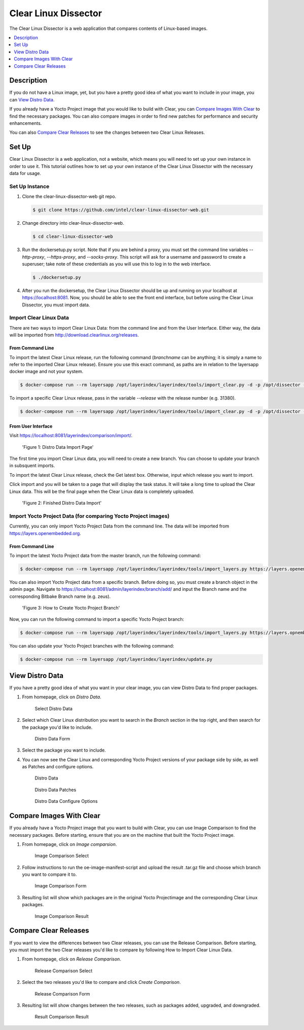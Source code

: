 .. _clear-linux-dissector:

Clear Linux Dissector
#####################

The Clear Linux Dissector is a web application that compares contents of Linux-based images.

.. contents:: :local:
   :depth: 1

Description
+++++++++++

If you do not have a Linux image, yet, but you have a pretty good idea of what you want to include in your image, you can `View Distro Data`_.

If you already have a Yocto Project image that you would like to build with Clear, you can `Compare Images With Clear`_ to find the necessary packages. You can also compare images in order to find new patches for performance and security enhancements.

You can also `Compare Clear Releases`_ to see the changes between two Clear Linux Releases.

Set Up
++++++

Clear Linux Dissector is a web application, not a website, which means you will need to set up your own instance in order to use it. This tutorial outlines how to set up your own instance of the Clear Linux Dissector with the necessary data for usage.

Set Up Instance
===============

#. Clone the clear-linux-dissector-web git repo.
   
   .. code-block:: bash

        $ git clone https://github.com/intel/clear-linux-dissector-web.git

#. Change directory into clear-linux-dissector-web.

   .. code-block:: bash

        $ cd clear-linux-dissector-web

#. Run the dockersetup.py script. Note that if you are behind a proxy, you must set the command line variables `--http-proxy`, `--https-proxy`, and `--socks-proxy`. This script will ask for a username and password to create a superuser; take note of these credentials as you will use this to log in to the web interface.

   .. code-block:: bash

        $ ./dockersetup.py

#. After you run the dockersetup, the Clear Linux Dissector should be up and running on your localhost at https://localhost:8081. Now, you should be able to see the front end interface, but before using the Clear Linux Dissector, you must import data.

Import Clear Linux Data
=======================

There are two ways to import Clear Linux Data: from the command line and from the User Interface. Either way, the data will be imported from http://download.clearlinux.org/releases.

From Command Line
-----------------

To import the latest Clear Linux release, run the following command (`branchname` can be anything; it is simply a name to refer to the imported Clear Linux release). Ensure you use this exact command, as paths are in relation to the layersapp docker image and not your system. 

.. code-block:: bash

    $ docker-compose run --rm layersapp /opt/layerindex/layerindex/tools/import_clear.py -d -p /opt/dissector -o /opt/sources -b <branchname>

To import a specific Clear Linux release, pass in the variable `--release` with the release number (e.g. 31380).

.. code-block:: bash

    $ docker-compose run --rm layersapp /opt/layerindex/layerindex/tools/import_clear.py -d -p /opt/dissector -o /opt/sources -b clear-31380 -r 31380


From User Interface
-------------------

Visit https://localhost:8081/layerindex/comparison/import/. 

.. figure:: /_figures/clear-linux-dissector/distro-data-import.png
   :alt: Distro Data Import

   'Figure 1: Distro Data Import Page'

The first time you import Clear Linux data, you will need to create a new branch. You can choose to update your branch in subsquent imports.

To import the latest Clear Linux release, check the Get latest box. Otherwise, input which release you want to import. 

Click import and you will be taken to a page that will display the task status. It will take a long time to upload the Clear Linux data. This will be the final page when the Clear Linux data is completely uploaded.

.. figure:: /_figures/clear-linux-dissector/distro-data-import-final.png
   :alt: Distro Data Import Finished

   'Figure 2: Finished Distro Data Import'

Import Yocto Project Data (for comparing Yocto Project images)
==============================================================

Currently, you can only import Yocto Project Data from the command line. The data will be imported from https://layers.openembedded.org.

From Command Line
-----------------

To import the latest Yocto Project data from the master branch, run the following command:

.. code-block:: bash

    $ docker-compose run --rm layersapp /opt/layerindex/layerindex/tools/import_layers.py https://layers.openembedded.org

You can also import Yocto Project data from a specific branch. Before doing so, you must create a branch object in the admin page. Navigate to https://localhost:8081/admin/layerindex/branch/add/ and input the Branch name and the corresponding Bitbake Branch name (e.g. zeus).

.. figure:: /_figures/clear-linux-dissector/create-yoctoproject-branch.png
   :alt: Create Yocto Project Branch

   'Figure 3: How to Create Yocto Project Branch'

Now, you can run the following command to import a specific Yocto Project branch:

.. code-block:: bash

    $ docker-compose run --rm layersapp /opt/layerindex/layerindex/tools/import_layers.py https://layers.opnembedded.org -b zeus

You can also update your Yocto Project branches with the following command:

.. code-block:: bash

    $ docker-compose run --rm layersapp /opt/layerindex/layerindex/update.py

View Distro Data
++++++++++++++++

If you have a pretty good idea of what you want in your clear image, you can view Distro Data to find proper packages. 

#. From homepage, click on `Distro Data`.

   .. figure:: /_figures/clear-linux-dissector/distro-data-select.png
      :alt: Distro Data Select

      Select Distro Data

#. Select which Clear Linux distribution you want to search in the `Branch` section in the top right, and then search for the package you'd like to include.

   .. figure:: /_figures/clear-linux-dissector/distro-data-form.png
      :alt: Distro Data Form

      Distro Data Form

#. Select the package you want to include. 

#. You can now see the Clear Linux and corresponding Yocto Project versions of your package side by side, as well as Patches and configure options.

   .. figure:: /_figures/clear-linux-dissector/distro-data.png
      :alt: Distro Data

      Distro Data

   .. figure:: /_figures/clear-linux-dissector/distro-data-patches.png
      :alt: Distro Data Patches

      Distro Data Patches

   .. figure:: /_figures/clear-linux-dissector/distro-data-configure-options.png
      :alt: Distro Data Configure Options

      Distro Data Configure Options

Compare Images With Clear
+++++++++++++++++++++++++

If you already have a Yocto Project image that you want to build with Clear, you can use Image Comparison to find the necessary packages. Before starting, ensure that you are on the machine that built the Yocto Project image. 

#. From homepage, click on `Image comparsion`. 

   .. figure:: /_figures/clear-linux-dissector/image-comparison-select.png
      :alt: Image Comparison Select

      Image Comparison Select

#. Follow instructions to run the oe-image-manifest-script and upload the result .tar.gz file and choose which branch you want to compare it to. 

   .. figure:: /_figures/clear-linux-dissector/image-comparison-form.png
      :alt: Image Comparison Form

      Image Comparison Form

#. Resulting list will show which packages are in the original Yocto Projectimage and the corresponding Clear Linux packages. 

   .. figure:: /_figures/clear-linux-dissector/image-comparison-result.png
      :alt: Image Comparison Result

      Image Comparison Result

Compare Clear Releases
++++++++++++++++++++++

If you want to view the differences between two Clear releases, you can use the Release Comparison. Before starting, you must import the two Clear releases you'd like to compare by following How to Import Clear Linux Data. 

#. From homepage, click on `Release Comparison`.

   .. figure:: /_figures/clear-linux-dissector/release-comparison-select.png
      :alt: Release Comparison Select

      Release Comparison Select

#. Select the two releases you'd like to compare and click `Create Comparison`.

   .. figure:: /_figures/clear-linux-dissector/release-comparison-form.png
      :alt: Release Comparison Form

      Release Comparison Form

#. Resulting list will show changes between the two releases, such as packages added, upgraded, and downgraded. 

   .. figure:: /_figures/clear-linux-dissector/release-comparison-result.png
      :alt: Release Comparison Result

      Result Comparison Result
